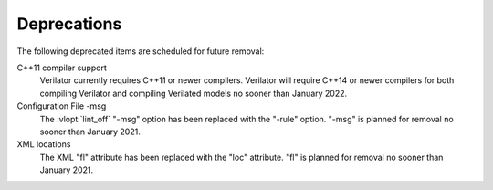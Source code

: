 .. Copyright 2003-2021 by Wilson Snyder.
.. SPDX-License-Identifier: LGPL-3.0-only OR Artistic-2.0

Deprecations
============

The following deprecated items are scheduled for future removal:

C++11 compiler support
  Verilator currently requires C++11 or newer compilers.  Verilator will
  require C++14 or newer compilers for both compiling Verilator and
  compiling Verilated models no sooner than January 2022.

Configuration File -msg
  The :vlopt:`lint_off` "-msg" option has been replaced with the "-rule"
  option.  "-msg" is planned for removal no sooner than January 2021.

XML locations
  The XML "fl" attribute has been replaced with the "loc" attribute.  "fl"
  is planned for removal no sooner than January 2021.

